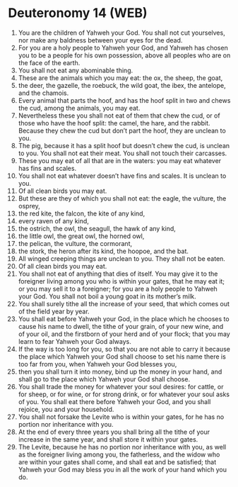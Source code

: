* Deuteronomy 14 (WEB)
:PROPERTIES:
:ID: WEB/05-DEU14
:END:

1. You are the children of Yahweh your God. You shall not cut yourselves, nor make any baldness between your eyes for the dead.
2. For you are a holy people to Yahweh your God, and Yahweh has chosen you to be a people for his own possession, above all peoples who are on the face of the earth.
3. You shall not eat any abominable thing.
4. These are the animals which you may eat: the ox, the sheep, the goat,
5. the deer, the gazelle, the roebuck, the wild goat, the ibex, the antelope, and the chamois.
6. Every animal that parts the hoof, and has the hoof split in two and chews the cud, among the animals, you may eat.
7. Nevertheless these you shall not eat of them that chew the cud, or of those who have the hoof split: the camel, the hare, and the rabbit. Because they chew the cud but don’t part the hoof, they are unclean to you.
8. The pig, because it has a split hoof but doesn’t chew the cud, is unclean to you. You shall not eat their meat. You shall not touch their carcasses.
9. These you may eat of all that are in the waters: you may eat whatever has fins and scales.
10. You shall not eat whatever doesn’t have fins and scales. It is unclean to you.
11. Of all clean birds you may eat.
12. But these are they of which you shall not eat: the eagle, the vulture, the osprey,
13. the red kite, the falcon, the kite of any kind,
14. every raven of any kind,
15. the ostrich, the owl, the seagull, the hawk of any kind,
16. the little owl, the great owl, the horned owl,
17. the pelican, the vulture, the cormorant,
18. the stork, the heron after its kind, the hoopoe, and the bat.
19. All winged creeping things are unclean to you. They shall not be eaten.
20. Of all clean birds you may eat.
21. You shall not eat of anything that dies of itself. You may give it to the foreigner living among you who is within your gates, that he may eat it; or you may sell it to a foreigner; for you are a holy people to Yahweh your God. You shall not boil a young goat in its mother’s milk.
22. You shall surely tithe all the increase of your seed, that which comes out of the field year by year.
23. You shall eat before Yahweh your God, in the place which he chooses to cause his name to dwell, the tithe of your grain, of your new wine, and of your oil, and the firstborn of your herd and of your flock; that you may learn to fear Yahweh your God always.
24. If the way is too long for you, so that you are not able to carry it because the place which Yahweh your God shall choose to set his name there is too far from you, when Yahweh your God blesses you,
25. then you shall turn it into money, bind up the money in your hand, and shall go to the place which Yahweh your God shall choose.
26. You shall trade the money for whatever your soul desires: for cattle, or for sheep, or for wine, or for strong drink, or for whatever your soul asks of you. You shall eat there before Yahweh your God, and you shall rejoice, you and your household.
27. You shall not forsake the Levite who is within your gates, for he has no portion nor inheritance with you.
28. At the end of every three years you shall bring all the tithe of your increase in the same year, and shall store it within your gates.
29. The Levite, because he has no portion nor inheritance with you, as well as the foreigner living among you, the fatherless, and the widow who are within your gates shall come, and shall eat and be satisfied; that Yahweh your God may bless you in all the work of your hand which you do.
